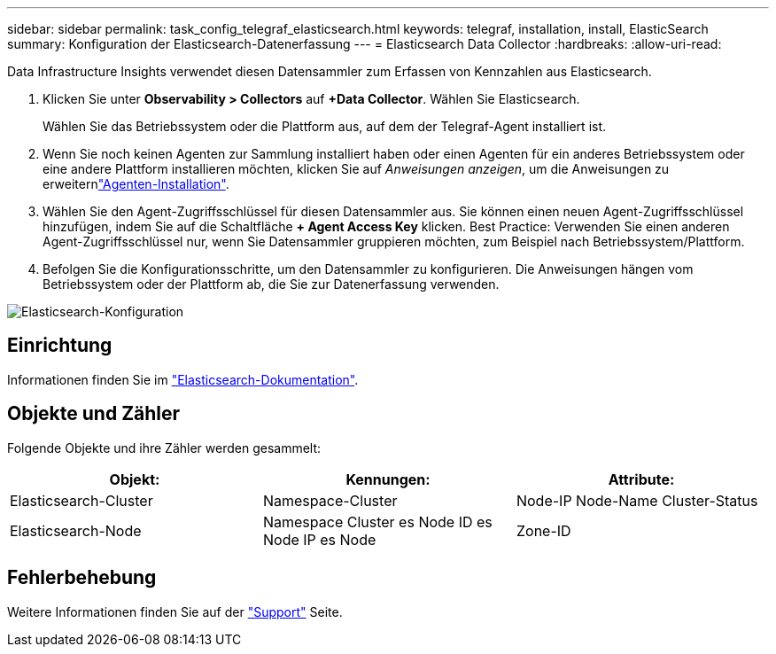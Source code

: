 ---
sidebar: sidebar 
permalink: task_config_telegraf_elasticsearch.html 
keywords: telegraf, installation, install, ElasticSearch 
summary: Konfiguration der Elasticsearch-Datenerfassung 
---
= Elasticsearch Data Collector
:hardbreaks:
:allow-uri-read: 


[role="lead"]
Data Infrastructure Insights verwendet diesen Datensammler zum Erfassen von Kennzahlen aus Elasticsearch.

. Klicken Sie unter *Observability > Collectors* auf *+Data Collector*. Wählen Sie Elasticsearch.
+
Wählen Sie das Betriebssystem oder die Plattform aus, auf dem der Telegraf-Agent installiert ist.

. Wenn Sie noch keinen Agenten zur Sammlung installiert haben oder einen Agenten für ein anderes Betriebssystem oder eine andere Plattform installieren möchten, klicken Sie auf _Anweisungen anzeigen_, um die  Anweisungen zu erweiternlink:task_config_telegraf_agent.html["Agenten-Installation"].
. Wählen Sie den Agent-Zugriffsschlüssel für diesen Datensammler aus. Sie können einen neuen Agent-Zugriffsschlüssel hinzufügen, indem Sie auf die Schaltfläche *+ Agent Access Key* klicken. Best Practice: Verwenden Sie einen anderen Agent-Zugriffsschlüssel nur, wenn Sie Datensammler gruppieren möchten, zum Beispiel nach Betriebssystem/Plattform.
. Befolgen Sie die Konfigurationsschritte, um den Datensammler zu konfigurieren. Die Anweisungen hängen vom Betriebssystem oder der Plattform ab, die Sie zur Datenerfassung verwenden.


image:ElasticsearchDCConfigLinux.png["Elasticsearch-Konfiguration"]



== Einrichtung

Informationen finden Sie im link:https://www.elastic.co/guide/index.html["Elasticsearch-Dokumentation"].



== Objekte und Zähler

Folgende Objekte und ihre Zähler werden gesammelt:

[cols="<.<,<.<,<.<"]
|===
| Objekt: | Kennungen: | Attribute: 


| Elasticsearch-Cluster | Namespace-Cluster | Node-IP Node-Name Cluster-Status 


| Elasticsearch-Node | Namespace Cluster es Node ID es Node IP es Node | Zone-ID 
|===


== Fehlerbehebung

Weitere Informationen finden Sie auf der link:concept_requesting_support.html["Support"] Seite.
